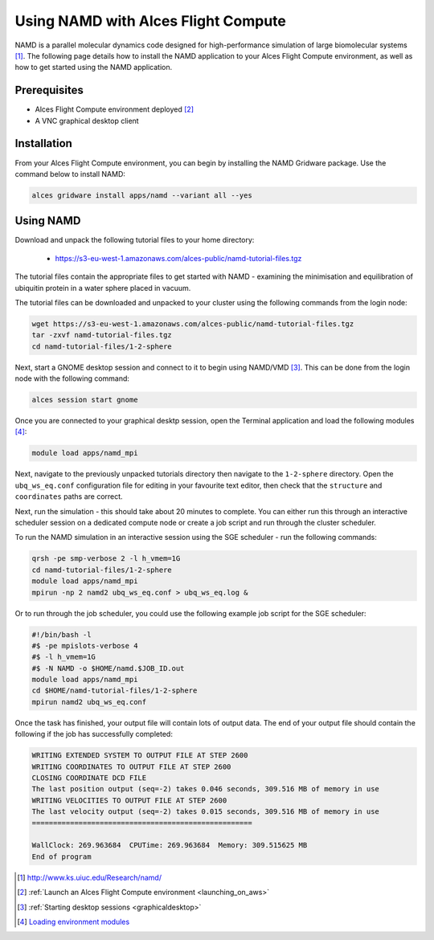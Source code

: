 .. _using-namd-with-alces-flight-compute:

====================================
Using NAMD with Alces Flight Compute
====================================

NAMD is a parallel molecular dynamics code designed for high-performance simulation of large biomolecular systems [1]_. The following page details how to install the NAMD application to your Alces Flight Compute environment, as well as how to get started using the NAMD application.

Prerequisites
-------------

-  Alces Flight Compute environment deployed [2]_
-  A VNC graphical desktop client

Installation
------------

From your Alces Flight Compute environment, you can begin by installing the NAMD Gridware package. Use the command below to install NAMD:

.. code:: bash

    alces gridware install apps/namd --variant all --yes

Using NAMD
----------

Download and unpack the following tutorial files to your home directory: 

  -   https://s3-eu-west-1.amazonaws.com/alces-public/namd-tutorial-files.tgz

The tutorial files contain the appropriate files to get started with NAMD - examining the minimisation and equilibration of ubiquitin protein in a water sphere placed in vacuum. 

The tutorial files can be downloaded and unpacked to your cluster using the following commands from the login node: 

.. code:: bash

    wget https://s3-eu-west-1.amazonaws.com/alces-public/namd-tutorial-files.tgz
    tar -zxvf namd-tutorial-files.tgz
    cd namd-tutorial-files/1-2-sphere

Next, start a GNOME desktop session and connect to it to begin using NAMD/VMD [3]_. This can be done from the login node with the following command:

.. code:: bash

    alces session start gnome

Once you are connected to your graphical desktp session, open the Terminal application and load the following modules [4]_:

.. code:: bash

    module load apps/namd_mpi

Next, navigate to the previously unpacked tutorials directory then navigate to the ``1-2-sphere`` directory. Open the ``ubq_ws_eq.conf`` configuration file for editing in your favourite text editor, then check that the ``structure`` and ``coordinates`` paths are correct. 

Next, run the simulation - this should take about 20 minutes to complete. You can either run this through an interactive scheduler session on a dedicated compute node or create a job script and run through the cluster scheduler. 

To run the NAMD simulation in an interactive session using the SGE scheduler - run the following commands: 

.. code:: bash

    qrsh -pe smp-verbose 2 -l h_vmem=1G
    cd namd-tutorial-files/1-2-sphere
    module load apps/namd_mpi
    mpirun -np 2 namd2 ubq_ws_eq.conf > ubq_ws_eq.log &

Or to run through the job scheduler, you could use the following example job script for the SGE scheduler: 

.. code:: bash

    #!/bin/bash -l
    #$ -pe mpislots-verbose 4
    #$ -l h_vmem=1G
    #$ -N NAMD -o $HOME/namd.$JOB_ID.out
    module load apps/namd_mpi
    cd $HOME/namd-tutorial-files/1-2-sphere
    mpirun namd2 ubq_ws_eq.conf

Once the task has finished, your output file will contain lots of output data. The end of your output file should contain the following if the job has successfully completed: 

.. code:: bash

    WRITING EXTENDED SYSTEM TO OUTPUT FILE AT STEP 2600
    WRITING COORDINATES TO OUTPUT FILE AT STEP 2600
    CLOSING COORDINATE DCD FILE
    The last position output (seq=-2) takes 0.046 seconds, 309.516 MB of memory in use
    WRITING VELOCITIES TO OUTPUT FILE AT STEP 2600
    The last velocity output (seq=-2) takes 0.015 seconds, 309.516 MB of memory in use
    ====================================================
    
    WallClock: 269.963684  CPUTime: 269.963684  Memory: 309.515625 MB
    End of program

.. [1] http://www.ks.uiuc.edu/Research/namd/
.. [2] :ref:`Launch an Alces Flight Compute environment <launching_on_aws>`
.. [3] :ref:`Starting desktop sessions <graphicaldesktop>`
.. [4] `Loading environment modules <http://docs.alces-flight.com/en/latest/apps/apps.html#modules-environment-management>`_
